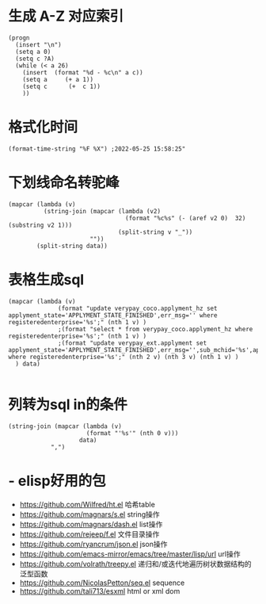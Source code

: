 * 生成 A-Z 对应索引
#+BEGIN_SRC elisp
(progn
  (insert "\n")
  (setq a 0)
  (setq c ?A)
  (while (< a 26)
    (insert  (format "%d - %c\n" a c))
    (setq a     (+ a 1))
    (setq c      (+  c 1))
    ))
#+END_SRC
* 格式化时间
#+BEGIN_SRC elisp
(format-time-string "%F %X") ;2022-05-25 15:58:25"
#+END_SRC
* 下划线命名转驼峰
#+BEGIN_SRC elisp
(mapcar (lambda (v)
          (string-join (mapcar (lambda (v2)
                                 (format "%c%s" (- (aref v2 0)  32) (substring v2 1)))
                               (split-string v "_"))
                       ""))
        (split-string data))
#+END_SRC
* 表格生成sql
#+BEGIN_SRC elsp
(mapcar (lambda (v)
              (format "update verypay_coco.applyment_hz set applyment_state='APPLYMENT_STATE_FINISHED',err_msg='' where registeredenterprise='%s';" (nth 1 v) )
              ;(format "select * from verypay_coco.applyment_hz where registeredenterprise='%s';" (nth 1 v) )
              ;(format "update verypay_ext.applyment set applyment_state='APPLYMENT_STATE_FINISHED',err_msg='',sub_mchid='%s',applyment_id=%d  where registeredenterprise='%s';" (nth 2 v) (nth 3 v) (nth 1 v) )
  ) data)

#+END_SRC
* 列转为sql in的条件
#+BEGIN_SRC elisp
   (string-join (mapcar (lambda (v)
                         (format "'%s'" (nth 0 v)))
                       data)
               ",")
#+END_SRC
* - elisp好用的包  
	- https://github.com/Wilfred/ht.el  哈希table  
	- https://github.com/magnars/s.el  string操作  
	- https://github.com/magnars/dash.el  list操作  
	- https://github.com/rejeep/f.el 文件目录操作  
	- https://github.com/ryancrum/json.el json操作  
	- https://github.com/emacs-mirror/emacs/tree/master/lisp/url  url操作  
	- https://github.com/volrath/treepy.el 递归和/或迭代地遍历树状数据结构的泛型函数  
	- https://github.com/NicolasPetton/seq.el  sequence  
	- https://github.com/tali713/esxml html or xml dom